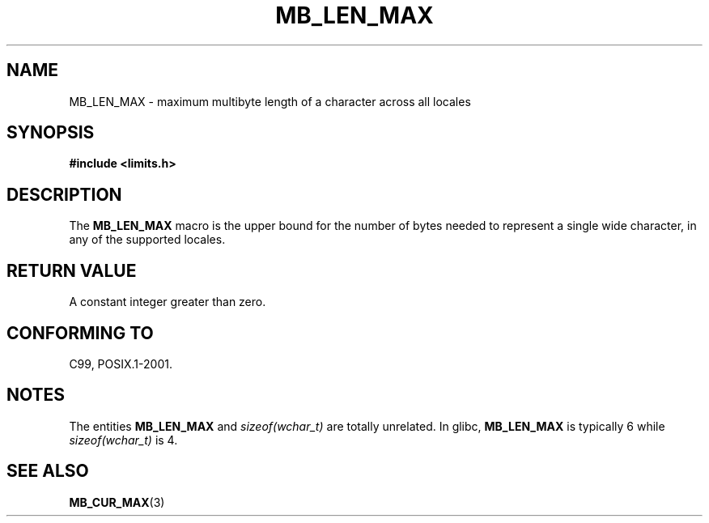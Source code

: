 .\" Copyright (c) Bruno Haible <haible@clisp.cons.org>
.\"
.\" %%%LICENSE_START(GPLv2+_DOC_ONEPARA)
.\" This is free documentation; you can redistribute it and/or
.\" modify it under the terms of the GNU General Public License as
.\" published by the Free Software Foundation; either version 2 of
.\" the License, or (at your option) any later version.
.\" %%%LICENSE_END
.\"
.\" References consulted:
.\"   GNU glibc-2 source code and manual
.\"   Dinkumware C library reference http://www.dinkumware.com/
.\"   OpenGroup's Single UNIX specification http://www.UNIX-systems.org/online.html
.\"
.\" Modified, aeb, 990824
.\"
.TH MB_LEN_MAX 3 1999-07-04 "Linux" "Linux Programmer's Manual"
.SH NAME
MB_LEN_MAX \- maximum multibyte length of a character across all locales
.SH SYNOPSIS
.nf
.B #include <limits.h>
.fi
.SH DESCRIPTION
The
.B MB_LEN_MAX
macro is the upper bound for the number of bytes needed to represent a single
wide character, in any of the supported locales.
.SH RETURN VALUE
A constant integer greater than zero.
.SH CONFORMING TO
C99, POSIX.1-2001.
.SH NOTES
The entities
.B MB_LEN_MAX
and
.I sizeof(wchar_t)
are totally unrelated.
In glibc,
.B MB_LEN_MAX
is typically 6 while
.I sizeof(wchar_t)
is 4.
.SH SEE ALSO
.BR MB_CUR_MAX (3)
